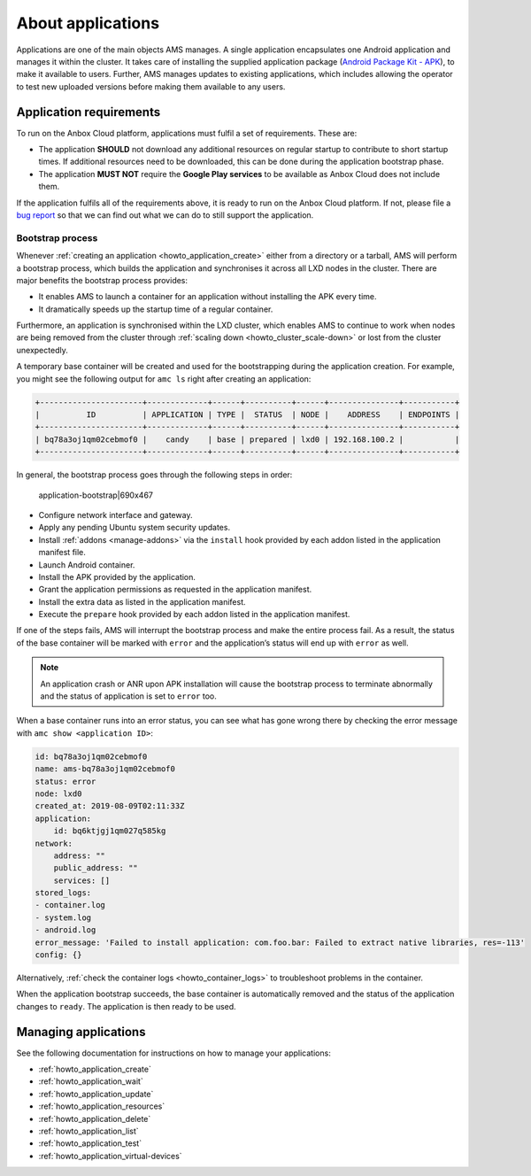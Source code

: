 .. _explanation_applications:

==================
About applications
==================

Applications are one of the main objects AMS manages. A single
application encapsulates one Android application and manages it within
the cluster. It takes care of installing the supplied application
package (`Android Package Kit - APK <https://en.wikipedia.org/wiki/Android_application_package>`_), to
make it available to users. Further, AMS manages updates to existing
applications, which includes allowing the operator to test new uploaded
versions before making them available to any users.

Application requirements
========================

To run on the Anbox Cloud platform, applications must fulfil a set of
requirements. These are:

-  The application **SHOULD** not download any additional resources on
   regular startup to contribute to short startup times. If additional
   resources need to be downloaded, this can be done during the
   application bootstrap phase.
-  The application **MUST NOT** require the **Google Play services** to
   be available as Anbox Cloud does not include them.

If the application fulfils all of the requirements above, it is ready to
run on the Anbox Cloud platform. If not, please file a `bug report <https://bugs.launchpad.net/indore-extern/+filebug>`_ so that we
can find out what we can do to still support the application.

.. _explanation_applications-bootstrap:

Bootstrap process
-----------------

Whenever :ref:`creating an application <howto_application_create>`
either from a directory or a tarball, AMS will perform a bootstrap
process, which builds the application and synchronises it across all LXD
nodes in the cluster. There are major benefits the bootstrap process
provides:

-  It enables AMS to launch a container for an application without
   installing the APK every time.
-  It dramatically speeds up the startup time of a regular container.

Furthermore, an application is synchronised within the LXD cluster,
which enables AMS to continue to work when nodes are being removed from
the cluster through :ref:`scaling down <howto_cluster_scale-down>`
or lost from the cluster unexpectedly.

A temporary base container will be created and used for the
bootstrapping during the application creation. For example, you might
see the following output for ``amc ls`` right after creating an
application:

.. code:: bash

   +----------------------+-------------+------+----------+------+---------------+-----------+
   |          ID          | APPLICATION | TYPE |  STATUS  | NODE |    ADDRESS    | ENDPOINTS |
   +----------------------+-------------+------+----------+------+---------------+-----------+
   | bq78a3oj1qm02cebmof0 |    candy    | base | prepared | lxd0 | 192.168.100.2 |           |
   +----------------------+-------------+------+----------+------+---------------+-----------+

In general, the bootstrap process goes through the following steps in
order:

.. figure:: upload://haAJJ8p8ZEQXmsvrVb3HOHhl1io.png
   :alt: application-bootstrap|690x467

   application-bootstrap|690x467

-  Configure network interface and gateway.
-  Apply any pending Ubuntu system security updates.
-  Install
   :ref:`addons <manage-addons>` via
   the ``install`` hook provided by each addon listed in the application
   manifest file.
-  Launch Android container.
-  Install the APK provided by the application.
-  Grant the application permissions as requested in the application
   manifest.
-  Install the extra data as listed in the application manifest.
-  Execute the ``prepare`` hook provided by each addon listed in the
   application manifest.

If one of the steps fails, AMS will interrupt the bootstrap process and
make the entire process fail. As a result, the status of the base
container will be marked with ``error`` and the application’s status
will end up with ``error`` as well.

.. note::
   An application crash or ANR upon
   APK installation will cause the bootstrap process to terminate
   abnormally and the status of application is set to ``error`` too.

When a base container runs into an error status, you can see what has
gone wrong there by checking the error message with
``amc show <application ID>``:

.. code:: bash

   id: bq78a3oj1qm02cebmof0
   name: ams-bq78a3oj1qm02cebmof0
   status: error
   node: lxd0
   created_at: 2019-08-09T02:11:33Z
   application:
       id: bq6ktjgj1qm027q585kg
   network:
       address: ""
       public_address: ""
       services: []
   stored_logs:
   - container.log
   - system.log
   - android.log
   error_message: 'Failed to install application: com.foo.bar: Failed to extract native libraries, res=-113'
   config: {}

Alternatively, :ref:`check the container logs <howto_container_logs>`
to troubleshoot problems in the container.

When the application bootstrap succeeds, the base container is
automatically removed and the status of the application changes to
``ready``. The application is then ready to be used.

Managing applications
=====================

See the following documentation for instructions on how to manage your
applications:

-  :ref:`howto_application_create`
-  :ref:`howto_application_wait`
-  :ref:`howto_application_update`
-  :ref:`howto_application_resources`
-  :ref:`howto_application_delete`
-  :ref:`howto_application_list`
-  :ref:`howto_application_test`
-  :ref:`howto_application_virtual-devices`
